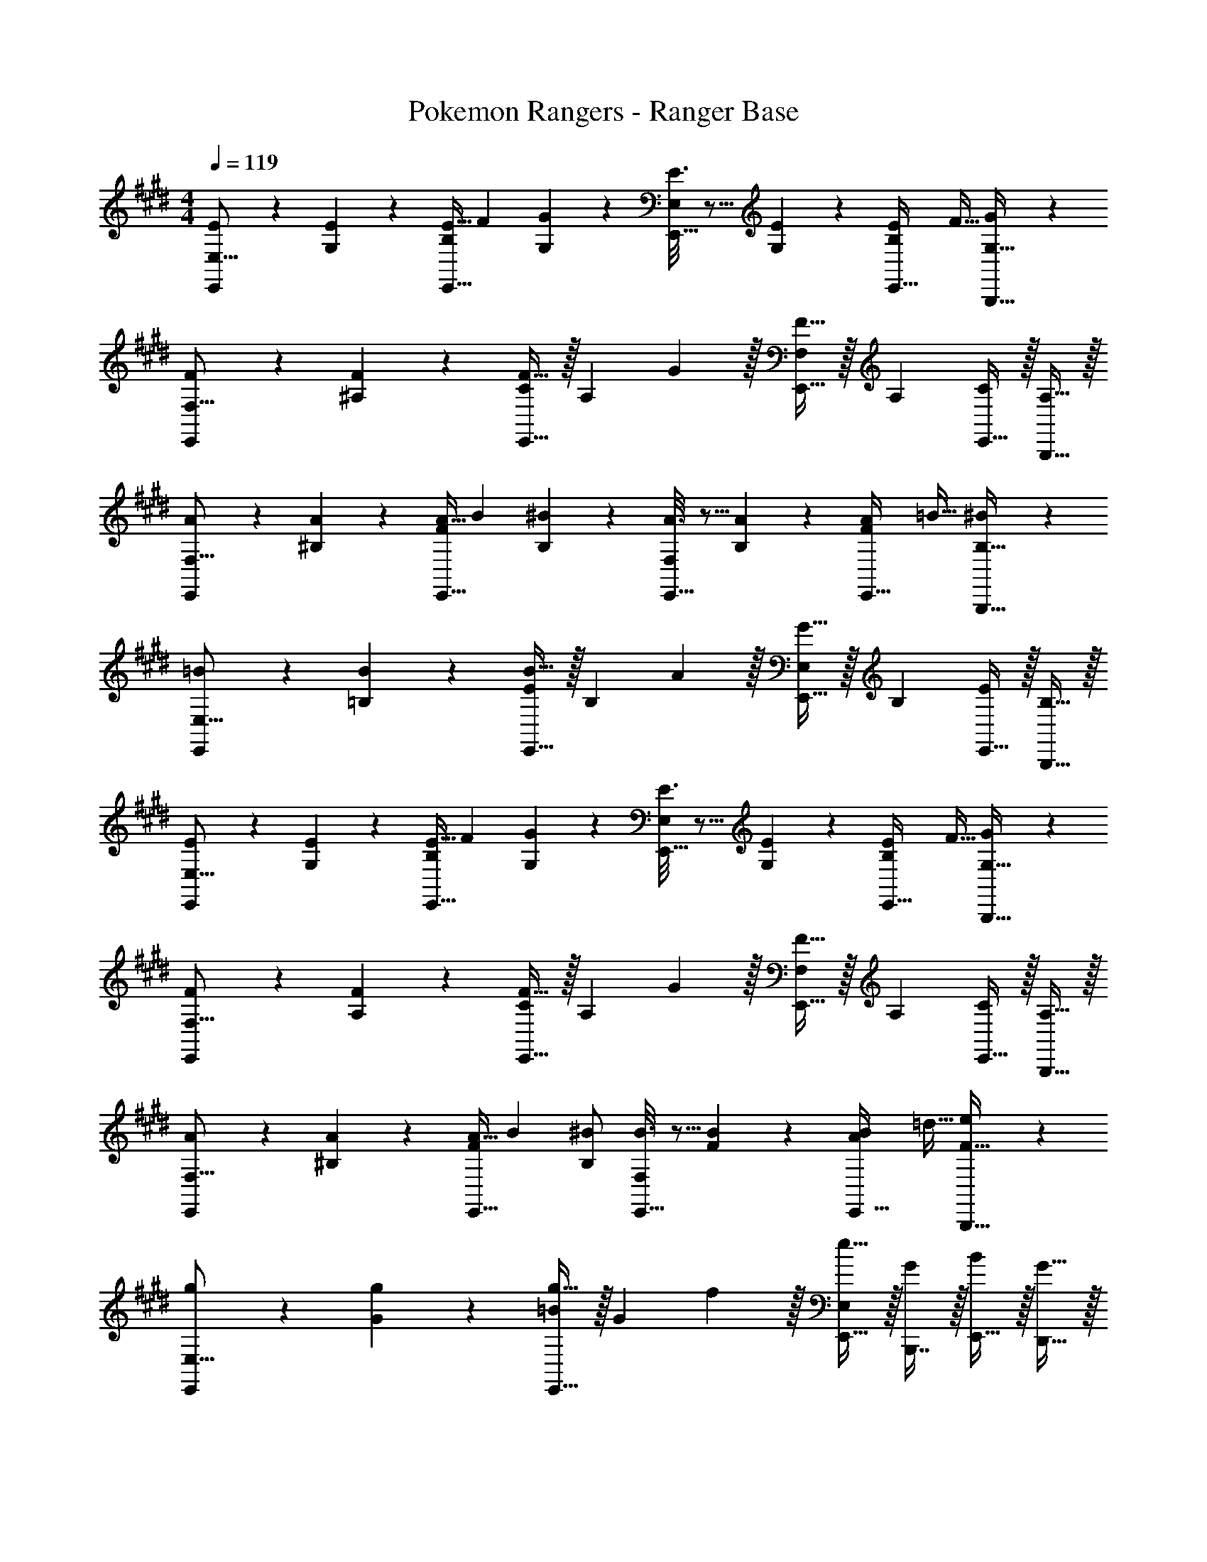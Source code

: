 X: 1
T: Pokemon Rangers - Ranger Base
Z: ABC Generated by Starbound Composer v0.8.7
L: 1/4
M: 4/4
Q: 1/4=119
K: E
[E2/9E,,/E,9/16] z89/288 [E55/288G,151/288] z89/288 [z/4E9/32E,,15/32B,83/160] [z/4F43/160] [G119/288G,83/160] z25/288 [E3/16E,,15/32E,83/160] z5/16 [E17/96G,49/96] z7/24 [z/4E7/24E,,15/32B,15/28] [z/4F9/32] [G3/7B,,,15/32G,17/32] z/14 
[F2/9E,,/F,9/16] z89/288 [F55/288^A,151/288] z89/288 [E,,15/32C83/160F23/32] z/32 [z71/288A,83/160] G2/9 z/32 [E,,15/32F,83/160F31/32] z/32 [z15/32A,49/96] [E,,15/32C15/28] z/32 [B,,,15/32A,17/32] z/32 
[A2/9E,,/F,9/16] z89/288 [A55/288^B,151/288] z89/288 [z/4A9/32E,,15/32F83/160] [z/4B43/160] [^B119/288B,83/160] z25/288 [A3/16E,,15/32F,83/160] z5/16 [A17/96B,49/96] z7/24 [z/4A7/24E,,15/32F15/28] [z/4=B9/32] [^B3/7B,,,15/32B,17/32] z/14 
[=B2/9E,,/E,9/16] z89/288 [B55/288=B,151/288] z89/288 [E,,15/32E83/160B23/32] z/32 [z71/288B,83/160] A2/9 z/32 [E,,15/32E,83/160G31/32] z/32 [z15/32B,49/96] [E,,15/32E15/28] z/32 [B,,,15/32B,17/32] z/32 
[E2/9E,,/E,9/16] z89/288 [E55/288G,151/288] z89/288 [z/4E9/32E,,15/32B,83/160] [z/4F43/160] [G119/288G,83/160] z25/288 [E3/16E,,15/32E,83/160] z5/16 [E17/96G,49/96] z7/24 [z/4E7/24E,,15/32B,15/28] [z/4F9/32] [G3/7B,,,15/32G,17/32] z/14 
[F2/9E,,/F,9/16] z89/288 [F55/288A,151/288] z89/288 [E,,15/32C83/160F23/32] z/32 [z71/288A,83/160] G2/9 z/32 [E,,15/32F,83/160F31/32] z/32 [z15/32A,49/96] [E,,15/32C15/28] z/32 [B,,,15/32A,17/32] z/32 
[A2/9E,,/F,9/16] z89/288 [A55/288^B,151/288] z89/288 [z/4A9/32E,,15/32F83/160] [z/4B43/160] [^B/B,83/160] [B3/16E,,15/32F,83/160] z5/16 [B17/96F49/96] z7/24 [z/4B7/24E,,15/32A15/28] [z/4=d9/32] [e3/7B,,,15/32F17/32] z/14 
[g2/9E,,/E,9/16] z89/288 [g55/288G151/288] z89/288 [E,,15/32=B83/160g23/32] z/32 [z71/288G83/160] f2/9 z/32 [E,,15/32E,83/160e31/32] z/32 [B,,,7/16G49/96] z/32 [E,,15/32B15/28] z/32 [D,,15/32G17/32] z/32 
[C,7/24C,,/E,33/32G,33/32] C,23/96 C,25/96 z23/96 [C,/4C,,15/32G,E] C,/4 C,71/288 z73/288 [D,3/16C,,15/32=A,63/32D63/32] z/32 
Q: 1/4=118
z9/32 D,17/96 z/24 
Q: 1/4=117
z/4 
Q: 1/4=116
[C,,15/32D,15/28] z/32 
Q: 1/4=115
G,,,15/32 z/32 
[z/4E,7/24C,,/G,33/32E33/32] 
Q: 1/4=119
z/24 E,23/96 E,25/96 z23/96 [E,/4C,,15/32CG] E,/4 E,71/288 z73/288 [F,3/16B,,,15/32D63/32F63/32] z5/16 F,17/96 z7/24 [F,15/32B,,,/] z/32 B,,,15/32 z/32 
[G,7/24E,,/E33/32G33/32] G,23/96 G,25/96 z23/96 [G,/4E,,15/32=B,E] G,/4 G,71/288 z73/288 [A,3/16A,,,15/32C31/32] z5/16 A,17/96 z7/24 [A,,,/A,15/28D] A,,,15/32 z/32 
[G,7/24^A,,,/C33/32E33/32] G,23/96 G,25/96 z23/96 [G,/4A,,,15/32C] G,/4 G,71/288 z73/288 [F,3/16B,,,15/32D63/32] z5/16 F,17/96 z7/24 [B,,,/F,15/28] B,,,15/32 z/32 
[C,7/24C,,/E,33/32G,33/32] C,23/96 C,25/96 z23/96 [C,/4C,,15/32G,E] C,/4 C,71/288 z73/288 [D,3/16C,,15/32A,63/32D63/32] z/32 
Q: 1/4=118
z9/32 D,17/96 z/24 
Q: 1/4=117
z/4 
Q: 1/4=116
[C,,15/32D,15/28] z/32 
Q: 1/4=115
G,,,15/32 z/32 
[z/4E,7/24C,,/G,33/32E33/32] 
Q: 1/4=119
z/24 E,23/96 E,25/96 z23/96 [E,/4C,,15/32CG] E,/4 E,71/288 z73/288 [F,3/16B,,,/D63/32F63/32] z5/16 [F,17/96B,,,7/16] z7/24 [F,15/32C,,15/32] z/32 D,,15/32 z/32 
[G,7/24E,,/E33/32G33/32] G,23/96 G,25/96 z23/96 [G,/4E,,15/32B,E] G,/4 G,71/288 z73/288 [A,3/16=A,,,15/32C31/32] z5/16 A,17/96 z7/24 [C15/32A,,,/E] z/32 A,,,15/32 z/32 
[B,7/24B,,,/D33/32] B,23/96 B,25/96 z23/96 [B,/4B,,,15/32C] B,/4 B,71/288 z73/288 [F71/288B71/288B,,15/32B,31/32] [F73/288B73/288] [B7/32F71/288B,,,7/16] z/4 [F/4B/4C,,15/32A,] [F/4B/4] [F/4B/4D,,15/32] z/4 
[E2/9E,,/E,9/16] z89/288 [E55/288G,151/288] z89/288 [z/4E9/32E,,15/32B,83/160] [z/4F43/160] [G119/288G,83/160] z25/288 [E3/16E,,15/32E,83/160] z5/16 [E17/96G,49/96] z7/24 [z/4E7/24E,,15/32B,15/28] [z/4F9/32] [G3/7B,,,15/32G,17/32] z/14 
[F2/9E,,/F,9/16] z89/288 [F55/288^A,151/288] z89/288 [E,,15/32C83/160F23/32] z/32 [z71/288A,83/160] G2/9 z/32 [E,,15/32F,83/160F31/32] z/32 [z15/32A,49/96] [E,,15/32C15/28] z/32 [B,,,15/32A,17/32] z/32 
[A2/9E,,/F,9/16] z89/288 [A55/288^B,151/288] z89/288 [z/4A9/32E,,15/32F83/160] [z/4B43/160] [^B119/288B,83/160] z25/288 [A3/16E,,15/32F,83/160] z5/16 [A17/96B,49/96] z7/24 [z/4A7/24E,,15/32F15/28] [z/4=B9/32] [^B3/7B,,,15/32B,17/32] z/14 
[=B2/9E,,/E,9/16] z89/288 [B55/288=B,151/288] z89/288 [E,,15/32E83/160B23/32] z/32 [z71/288B,83/160] A2/9 z/32 [E,,15/32E,83/160G31/32] z/32 [z15/32B,49/96] [E,,15/32E15/28] z/32 [B,,,15/32B,17/32] z/32 
[E2/9E,,/E,9/16] z89/288 [E55/288G,151/288] z89/288 [z/4E9/32E,,15/32B,83/160] [z/4F43/160] [G119/288G,83/160] z25/288 [E3/16E,,15/32E,83/160] z5/16 [E17/96G,49/96] z7/24 [z/4E7/24E,,15/32B,15/28] [z/4F9/32] [G3/7B,,,15/32G,17/32] z/14 
[F2/9E,,/F,9/16] z89/288 [F55/288A,151/288] z89/288 [E,,15/32C83/160F23/32] z/32 [z71/288A,83/160] G2/9 z/32 [E,,15/32F,83/160F31/32] z/32 [z15/32A,49/96] [E,,15/32C15/28] z/32 [B,,,15/32A,17/32] z/32 
[A2/9E,,/F,9/16] z89/288 [A55/288^B,151/288] z89/288 [z/4A9/32E,,15/32F83/160] [z/4B43/160] [^B/B,83/160] [B3/16E,,15/32F,83/160] z5/16 [B17/96F49/96] z7/24 [z/4B7/24E,,15/32A15/28] [z/4d9/32] [e3/7B,,,15/32F17/32] z/14 
[g2/9E,,/E,9/16] z89/288 [g55/288G151/288] z89/288 [E,,15/32=B83/160g23/32] z/32 [z71/288G83/160] f2/9 z/32 [E,,15/32E,83/160e31/32] z/32 [B,,,7/16G49/96] z/32 [E,,15/32B15/28] z/32 [D,,15/32G17/32] z/32 
[C,7/24C,,/E,33/32G,33/32] C,23/96 C,25/96 z23/96 [C,/4C,,15/32G,E] C,/4 C,71/288 z73/288 [D,3/16C,,15/32=A,63/32D63/32] z/32 
Q: 1/4=118
z9/32 D,17/96 z/24 
Q: 1/4=117
z/4 
Q: 1/4=116
[C,,15/32D,15/28] z/32 
Q: 1/4=115
G,,,15/32 z/32 
[z/4E,7/24C,,/G,33/32E33/32] 
Q: 1/4=119
z/24 E,23/96 E,25/96 z23/96 [E,/4C,,15/32CG] E,/4 E,71/288 z73/288 [F,3/16B,,,15/32D63/32F63/32] z5/16 F,17/96 z7/24 [F,15/32B,,,/] z/32 B,,,15/32 z/32 
[G,7/24E,,/E33/32G33/32] G,23/96 G,25/96 z23/96 [G,/4E,,15/32=B,E] G,/4 G,71/288 z73/288 [A,3/16A,,,15/32C31/32] z5/16 A,17/96 z7/24 [A,,,/A,15/28D] A,,,15/32 z/32 
[G,7/24^A,,,/C33/32E33/32] G,23/96 G,25/96 z23/96 [G,/4A,,,15/32C] G,/4 G,71/288 z73/288 [F,3/16B,,,15/32D63/32] z5/16 F,17/96 z7/24 [B,,,/F,15/28] B,,,15/32 z/32 
[C,7/24C,,/E,33/32G,33/32] C,23/96 C,25/96 z23/96 [C,/4C,,15/32G,E] C,/4 C,71/288 z73/288 [D,3/16C,,15/32A,63/32D63/32] z/32 
Q: 1/4=118
z9/32 D,17/96 z/24 
Q: 1/4=117
z/4 
Q: 1/4=116
[C,,15/32D,15/28] z/32 
Q: 1/4=115
G,,,15/32 z/32 
[z/4E,7/24C,,/G,33/32E33/32] 
Q: 1/4=119
z/24 E,23/96 E,25/96 z23/96 [E,/4C,,15/32CG] E,/4 E,71/288 z73/288 [F,3/16B,,,/D63/32F63/32] z5/16 [F,17/96B,,,7/16] z7/24 [F,15/32C,,15/32] z/32 D,,15/32 z/32 
[G,7/24E,,/E33/32G33/32] G,23/96 G,25/96 z23/96 [G,/4E,,15/32B,E] G,/4 G,71/288 z73/288 [A,3/16=A,,,15/32C31/32] z5/16 A,17/96 z7/24 [C15/32A,,,/E] z/32 A,,,15/32 z/32 
[B,7/24B,,,/D33/32] B,23/96 B,25/96 z23/96 [B,/4B,,,15/32C] B,/4 B,71/288 z73/288 [F71/288B71/288B,,15/32B,31/32] [F73/288B73/288] [B7/32F71/288B,,,7/16] z/4 [F/4B/4C,,15/32A,] [F/4B/4] [F/4B/4D,,15/32] z/4 
[E,65/32G,65/32B,65/32E65/32E,,65/32] [E,,5/32E,3/16E,,,3/16] 

